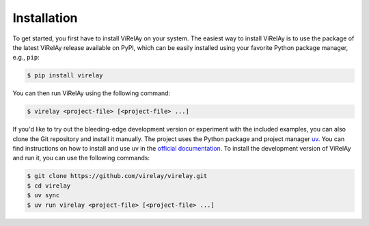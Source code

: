 ============
Installation
============

To get started, you first have to install ViRelAy on your system. The easiest way to install ViRelAy is to use the package of the latest ViRelAy release available on PyPI, which can be easily installed using your favorite Python package manager, e.g., ``pip``:

.. code-block:: console

   $ pip install virelay

You can then run ViRelAy using the following command:

.. code-block:: console

   $ virelay <project-file> [<project-file> ...]

If you'd like to try out the bleeding-edge development version or experiment with the included examples, you can also clone the Git repository and install it manually. The project uses the Python package and project manager `uv <https://github.com/astral-sh/uv>`_. You can find instructions on how to install and use uv in the `official documentation <https://docs.astral.sh/uv/>`_. To install the development version of ViRelAy and run it, you can use the following commands:

.. code-block:: console

   $ git clone https://github.com/virelay/virelay.git
   $ cd virelay
   $ uv sync
   $ uv run virelay <project-file> [<project-file> ...]
